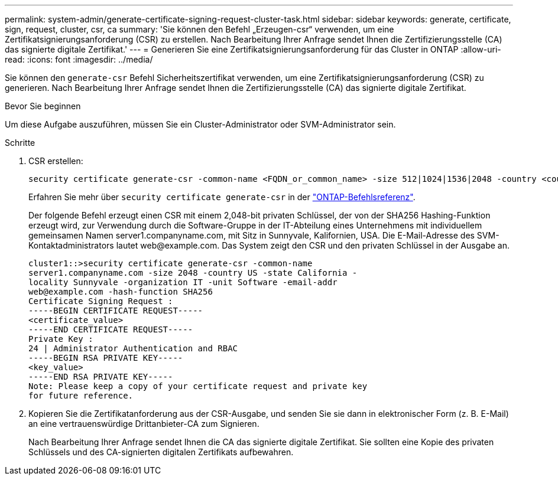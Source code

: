 ---
permalink: system-admin/generate-certificate-signing-request-cluster-task.html 
sidebar: sidebar 
keywords: generate, certificate, sign, request, cluster, csr, ca 
summary: 'Sie können den Befehl „Erzeugen-csr“ verwenden, um eine Zertifikatsignierungsanforderung (CSR) zu erstellen. Nach Bearbeitung Ihrer Anfrage sendet Ihnen die Zertifizierungsstelle (CA) das signierte digitale Zertifikat.' 
---
= Generieren Sie eine Zertifikatsignierungsanforderung für das Cluster in ONTAP
:allow-uri-read: 
:icons: font
:imagesdir: ../media/


[role="lead"]
Sie können den `generate-csr` Befehl Sicherheitszertifikat verwenden, um eine Zertifikatsignierungsanforderung (CSR) zu generieren. Nach Bearbeitung Ihrer Anfrage sendet Ihnen die Zertifizierungsstelle (CA) das signierte digitale Zertifikat.

.Bevor Sie beginnen
Um diese Aufgabe auszuführen, müssen Sie ein Cluster-Administrator oder SVM-Administrator sein.

.Schritte
. CSR erstellen:
+
[source, cli]
----
security certificate generate-csr -common-name <FQDN_or_common_name> -size 512|1024|1536|2048 -country <country> -state <state> -locality <locality> -organization <organization> -unit <unit> -email-addr <email_of_contact> -hash-function SHA1|SHA256|MD5
----
+
Erfahren Sie mehr über `security certificate generate-csr` in der link:https://docs.netapp.com/us-en/ontap-cli/security-certificate-generate-csr.html["ONTAP-Befehlsreferenz"^].

+
Der folgende Befehl erzeugt einen CSR mit einem 2,048-bit privaten Schlüssel, der von der SHA256 Hashing-Funktion erzeugt wird, zur Verwendung durch die Software-Gruppe in der IT-Abteilung eines Unternehmens mit individuellem gemeinsamen Namen server1.companyname.com, mit Sitz in Sunnyvale, Kalifornien, USA. Die E-Mail-Adresse des SVM-Kontaktadministrators lautet \web@example.com. Das System zeigt den CSR und den privaten Schlüssel in der Ausgabe an.

+
[listing]
----
cluster1::>security certificate generate-csr -common-name
server1.companyname.com -size 2048 -country US -state California -
locality Sunnyvale -organization IT -unit Software -email-addr
web@example.com -hash-function SHA256
Certificate Signing Request :
-----BEGIN CERTIFICATE REQUEST-----
<certificate_value>
-----END CERTIFICATE REQUEST-----
Private Key :
24 | Administrator Authentication and RBAC
-----BEGIN RSA PRIVATE KEY-----
<key_value>
-----END RSA PRIVATE KEY-----
Note: Please keep a copy of your certificate request and private key
for future reference.
----
. Kopieren Sie die Zertifikatanforderung aus der CSR-Ausgabe, und senden Sie sie dann in elektronischer Form (z. B. E-Mail) an eine vertrauenswürdige Drittanbieter-CA zum Signieren.
+
Nach Bearbeitung Ihrer Anfrage sendet Ihnen die CA das signierte digitale Zertifikat. Sie sollten eine Kopie des privaten Schlüssels und des CA-signierten digitalen Zertifikats aufbewahren.


